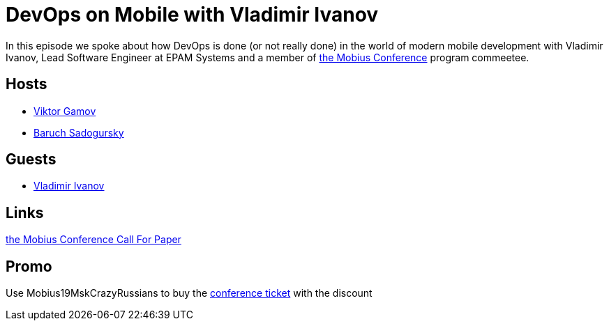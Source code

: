 = DevOps on Mobile with Vladimir Ivanov

In this episode we spoke about how DevOps is done (or not really done) in the world of modern mobile development with Vladimir Ivanov, Lead Software Engineer at EPAM Systems and a member of https://mobiusconf.com/en/[the Mobius Conference] program commeetee. 

== Hosts 

* https://twitter.com/gamussa[Viktor Gamov]
* https://twitter.com/jbaruch[Baruch Sadogursky]

== Guests

* https://twitter.com/vvsevolodovich[Vladimir Ivanov]
 
== Links

https://mobiusconf.com/en/cfp[the Mobius Conference Call For Paper]

== Promo

Use Mobius19MskCrazyRussians to buy the https://mobiusconf.com/en/[conference ticket] with the discount
